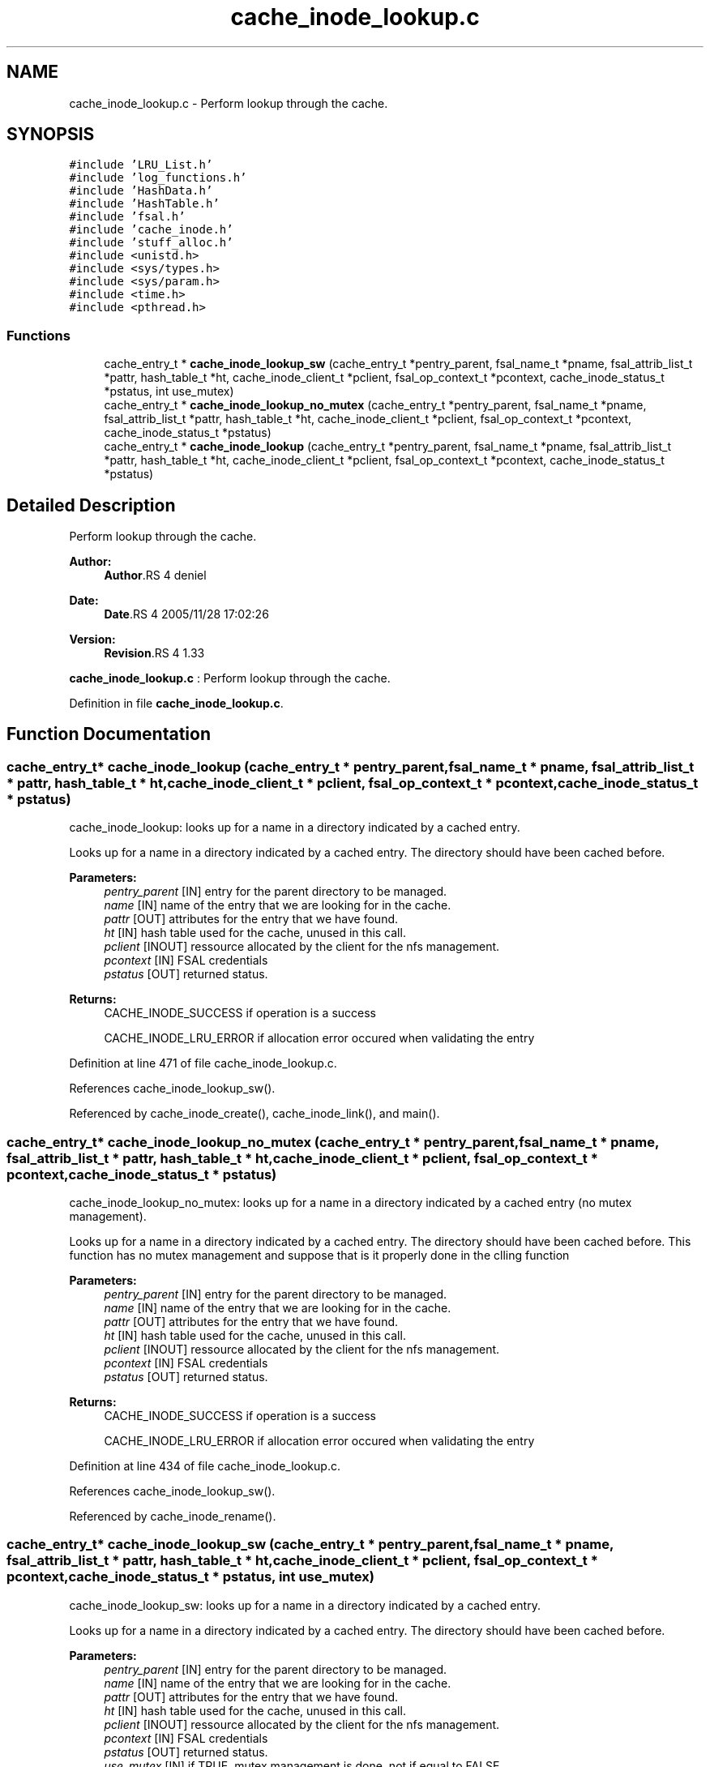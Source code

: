 .TH "cache_inode_lookup.c" 3 "9 Apr 2008" "Version 0.1" "Cache inode layer" \" -*- nroff -*-
.ad l
.nh
.SH NAME
cache_inode_lookup.c \- Perform lookup through the cache. 
.SH SYNOPSIS
.br
.PP
\fC#include 'LRU_List.h'\fP
.br
\fC#include 'log_functions.h'\fP
.br
\fC#include 'HashData.h'\fP
.br
\fC#include 'HashTable.h'\fP
.br
\fC#include 'fsal.h'\fP
.br
\fC#include 'cache_inode.h'\fP
.br
\fC#include 'stuff_alloc.h'\fP
.br
\fC#include <unistd.h>\fP
.br
\fC#include <sys/types.h>\fP
.br
\fC#include <sys/param.h>\fP
.br
\fC#include <time.h>\fP
.br
\fC#include <pthread.h>\fP
.br

.SS "Functions"

.in +1c
.ti -1c
.RI "cache_entry_t * \fBcache_inode_lookup_sw\fP (cache_entry_t *pentry_parent, fsal_name_t *pname, fsal_attrib_list_t *pattr, hash_table_t *ht, cache_inode_client_t *pclient, fsal_op_context_t *pcontext, cache_inode_status_t *pstatus, int use_mutex)"
.br
.ti -1c
.RI "cache_entry_t * \fBcache_inode_lookup_no_mutex\fP (cache_entry_t *pentry_parent, fsal_name_t *pname, fsal_attrib_list_t *pattr, hash_table_t *ht, cache_inode_client_t *pclient, fsal_op_context_t *pcontext, cache_inode_status_t *pstatus)"
.br
.ti -1c
.RI "cache_entry_t * \fBcache_inode_lookup\fP (cache_entry_t *pentry_parent, fsal_name_t *pname, fsal_attrib_list_t *pattr, hash_table_t *ht, cache_inode_client_t *pclient, fsal_op_context_t *pcontext, cache_inode_status_t *pstatus)"
.br
.in -1c
.SH "Detailed Description"
.PP 
Perform lookup through the cache. 

\fBAuthor:\fP
.RS 4
\fBAuthor\fP.RS 4
deniel 
.RE
.PP
.RE
.PP
\fBDate:\fP
.RS 4
\fBDate\fP.RS 4
2005/11/28 17:02:26 
.RE
.PP
.RE
.PP
\fBVersion:\fP
.RS 4
\fBRevision\fP.RS 4
1.33 
.RE
.PP
.RE
.PP
\fBcache_inode_lookup.c\fP : Perform lookup through the cache.
.PP
Definition in file \fBcache_inode_lookup.c\fP.
.SH "Function Documentation"
.PP 
.SS "cache_entry_t* cache_inode_lookup (cache_entry_t * pentry_parent, fsal_name_t * pname, fsal_attrib_list_t * pattr, hash_table_t * ht, cache_inode_client_t * pclient, fsal_op_context_t * pcontext, cache_inode_status_t * pstatus)"
.PP
cache_inode_lookup: looks up for a name in a directory indicated by a cached entry.
.PP
Looks up for a name in a directory indicated by a cached entry. The directory should have been cached before.
.PP
\fBParameters:\fP
.RS 4
\fIpentry_parent\fP [IN] entry for the parent directory to be managed. 
.br
\fIname\fP [IN] name of the entry that we are looking for in the cache. 
.br
\fIpattr\fP [OUT] attributes for the entry that we have found. 
.br
\fIht\fP [IN] hash table used for the cache, unused in this call. 
.br
\fIpclient\fP [INOUT] ressource allocated by the client for the nfs management. 
.br
\fIpcontext\fP [IN] FSAL credentials 
.br
\fIpstatus\fP [OUT] returned status.
.RE
.PP
\fBReturns:\fP
.RS 4
CACHE_INODE_SUCCESS if operation is a success 
.br
 
.PP
CACHE_INODE_LRU_ERROR if allocation error occured when validating the entry 
.RE
.PP

.PP
Definition at line 471 of file cache_inode_lookup.c.
.PP
References cache_inode_lookup_sw().
.PP
Referenced by cache_inode_create(), cache_inode_link(), and main().
.SS "cache_entry_t* cache_inode_lookup_no_mutex (cache_entry_t * pentry_parent, fsal_name_t * pname, fsal_attrib_list_t * pattr, hash_table_t * ht, cache_inode_client_t * pclient, fsal_op_context_t * pcontext, cache_inode_status_t * pstatus)"
.PP
cache_inode_lookup_no_mutex: looks up for a name in a directory indicated by a cached entry (no mutex management).
.PP
Looks up for a name in a directory indicated by a cached entry. The directory should have been cached before. This function has no mutex management and suppose that is it properly done in the clling function
.PP
\fBParameters:\fP
.RS 4
\fIpentry_parent\fP [IN] entry for the parent directory to be managed. 
.br
\fIname\fP [IN] name of the entry that we are looking for in the cache. 
.br
\fIpattr\fP [OUT] attributes for the entry that we have found. 
.br
\fIht\fP [IN] hash table used for the cache, unused in this call. 
.br
\fIpclient\fP [INOUT] ressource allocated by the client for the nfs management. 
.br
\fIpcontext\fP [IN] FSAL credentials 
.br
\fIpstatus\fP [OUT] returned status.
.RE
.PP
\fBReturns:\fP
.RS 4
CACHE_INODE_SUCCESS if operation is a success 
.br
 
.PP
CACHE_INODE_LRU_ERROR if allocation error occured when validating the entry 
.RE
.PP

.PP
Definition at line 434 of file cache_inode_lookup.c.
.PP
References cache_inode_lookup_sw().
.PP
Referenced by cache_inode_rename().
.SS "cache_entry_t* cache_inode_lookup_sw (cache_entry_t * pentry_parent, fsal_name_t * pname, fsal_attrib_list_t * pattr, hash_table_t * ht, cache_inode_client_t * pclient, fsal_op_context_t * pcontext, cache_inode_status_t * pstatus, int use_mutex)"
.PP
cache_inode_lookup_sw: looks up for a name in a directory indicated by a cached entry.
.PP
Looks up for a name in a directory indicated by a cached entry. The directory should have been cached before.
.PP
\fBParameters:\fP
.RS 4
\fIpentry_parent\fP [IN] entry for the parent directory to be managed. 
.br
\fIname\fP [IN] name of the entry that we are looking for in the cache. 
.br
\fIpattr\fP [OUT] attributes for the entry that we have found. 
.br
\fIht\fP [IN] hash table used for the cache, unused in this call. 
.br
\fIpclient\fP [INOUT] ressource allocated by the client for the nfs management. 
.br
\fIpcontext\fP [IN] FSAL credentials 
.br
\fIpstatus\fP [OUT] returned status. 
.br
\fIuse_mutex\fP [IN] if TRUE, mutex management is done, not if equal to FALSE.
.RE
.PP
\fBReturns:\fP
.RS 4
CACHE_INODE_SUCCESS if operation is a success 
.br
 
.PP
CACHE_INODE_LRU_ERROR if allocation error occured when validating the entry 
.RE
.PP

.PP
Definition at line 124 of file cache_inode_lookup.c.
.PP
References cache_inode_access_no_mutex(), cache_inode_add_cached_dirent(), cache_inode_error_convert(), cache_inode_fsal_type_convert(), cache_inode_get_attributes(), cache_inode_kill_entry(), cache_inode_lookupp_no_mutex(), cache_inode_new_entry(), and cache_inode_valid().
.PP
Referenced by cache_inode_lookup(), cache_inode_lookup_no_mutex(), and cache_inode_remove_sw().
.SH "Author"
.PP 
Generated automatically by Doxygen for Cache inode layer from the source code.
